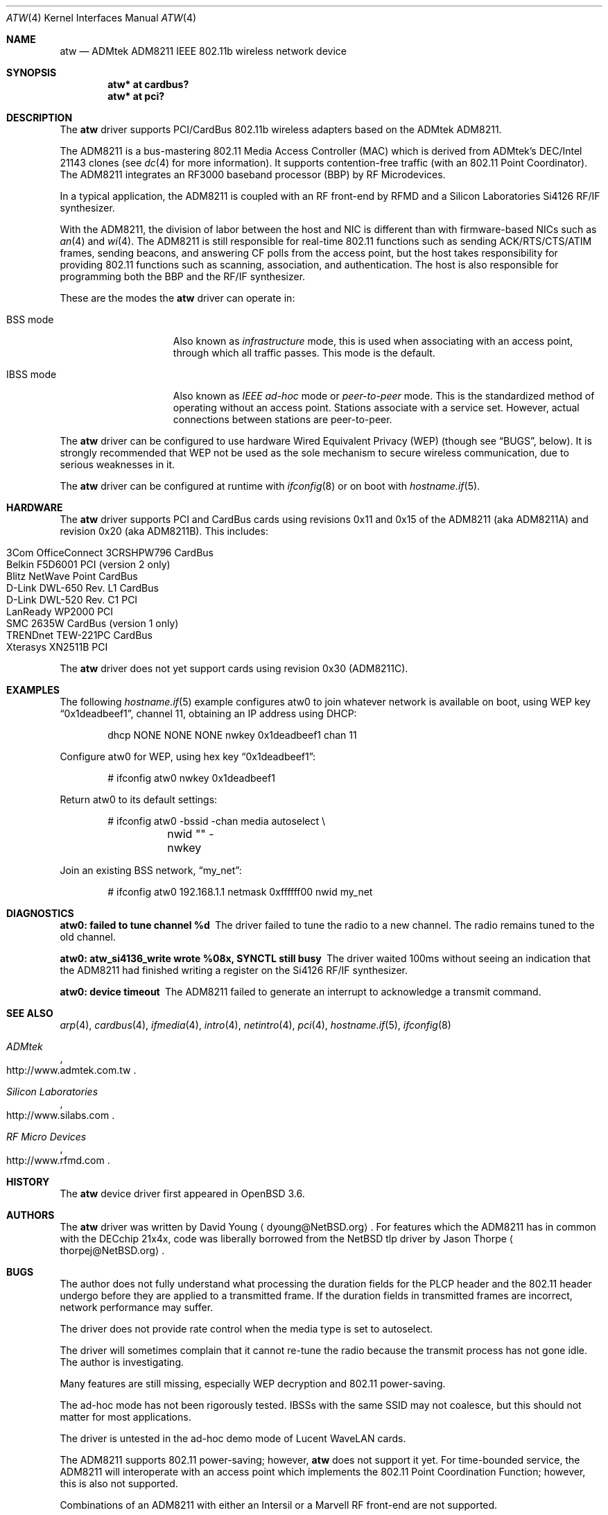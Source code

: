 .\"     $OpenBSD: src/share/man/man4/atw.4,v 1.30 2009/09/02 07:00:24 jmc Exp $
.\"	$NetBSD: atw.4,v 1.8 2004/06/06 04:05:49 wiz Exp $
.\"
.\" Copyright (c) 2003
.\"	David Young <dyoung@NetBSD.org>. All rights reserved.
.\"
.\" Redistribution and use in source and binary forms, with or without
.\" modification, are permitted provided that the following conditions
.\" are met:
.\" 1. Redistributions of source code must retain the above copyright
.\"    notice, this list of conditions and the following disclaimer.
.\" 2. Redistributions in binary form must reproduce the above copyright
.\"    notice, this list of conditions and the following disclaimer in the
.\"    documentation and/or other materials provided with the distribution.
.\" 3. Neither the name of the author nor the names of any co-contributors
.\"    may be used to endorse or promote products derived from this software
.\"    without specific prior written permission.
.\"
.\" THIS SOFTWARE IS PROVIDED BY David Young AND CONTRIBUTORS ``AS IS'' AND
.\" ANY EXPRESS OR IMPLIED WARRANTIES, INCLUDING, BUT NOT LIMITED TO, THE
.\" IMPLIED WARRANTIES OF MERCHANTABILITY AND FITNESS FOR A PARTICULAR PURPOSE
.\" ARE DISCLAIMED.  IN NO EVENT SHALL David Young
.\" BE LIABLE FOR ANY DIRECT, INDIRECT, INCIDENTAL, SPECIAL, EXEMPLARY, OR
.\" CONSEQUENTIAL DAMAGES (INCLUDING, BUT NOT LIMITED TO, PROCUREMENT OF
.\" SUBSTITUTE GOODS OR SERVICES; LOSS OF USE, DATA, OR PROFITS; OR BUSINESS
.\" INTERRUPTION) HOWEVER CAUSED AND ON ANY THEORY OF LIABILITY, WHETHER IN
.\" CONTRACT, STRICT LIABILITY, OR TORT (INCLUDING NEGLIGENCE OR OTHERWISE)
.\" ARISING IN ANY WAY OUT OF THE USE OF THIS SOFTWARE, EVEN IF ADVISED OF
.\" THE POSSIBILITY OF SUCH DAMAGE.
.\"
.Dd $Mdocdate: August 29 2008 $
.Dt ATW 4
.Os
.Sh NAME
.Nm atw
.Nd ADMtek ADM8211 IEEE 802.11b wireless network device
.Sh SYNOPSIS
.Cd "atw* at cardbus?"
.Cd "atw* at pci?"
.Sh DESCRIPTION
The
.Nm
driver supports PCI/CardBus 802.11b wireless adapters based on the
ADMtek ADM8211.
.Pp
The ADM8211 is a bus-mastering 802.11 Media Access Controller (MAC)
which is derived from ADMtek's DEC/Intel 21143 clones (see
.Xr dc 4
for more information).
It supports contention-free traffic (with an 802.11 Point Coordinator).
The ADM8211 integrates an RF3000 baseband processor (BBP) by RF
Microdevices.
.Pp
In a typical application, the ADM8211 is coupled with an RF front-end
by RFMD and a Silicon Laboratories Si4126 RF/IF synthesizer.
.Pp
With the ADM8211, the division of labor between the host and NIC
is different than with firmware-based NICs such as
.Xr an 4
and
.Xr wi 4 .
The ADM8211 is still responsible for real-time 802.11 functions
such as sending ACK/RTS/CTS/ATIM frames, sending beacons, and
answering CF polls from the access point, but the host takes
responsibility for providing 802.11 functions such as scanning,
association, and authentication.
The host is also responsible for programming both the BBP and the
RF/IF synthesizer.
.Pp
These are the modes the
.Nm
driver can operate in:
.Bl -tag -width "IBSS-masterXX"
.It BSS mode
Also known as
.Em infrastructure
mode, this is used when associating with an access point, through
which all traffic passes.
This mode is the default.
.It IBSS mode
Also known as
.Em IEEE ad-hoc
mode or
.Em peer-to-peer
mode.
This is the standardized method of operating without an access point.
Stations associate with a service set.
However, actual connections between stations are peer-to-peer.
.El
.Pp
The
.Nm
driver can be configured to use hardware
Wired Equivalent Privacy (WEP)
(though see
.Sx BUGS ,
below).
It is strongly recommended that WEP
not be used as the sole mechanism
to secure wireless communication,
due to serious weaknesses in it.
.Pp
The
.Nm
driver can be configured at runtime with
.Xr ifconfig 8
or on boot with
.Xr hostname.if 5 .
.Sh HARDWARE
The
.Nm
driver supports PCI and CardBus cards using revisions 0x11 and 0x15
of the ADM8211 (aka ADM8211A) and revision 0x20 (aka ADM8211B).
This includes:
.Pp
.Bl -tag -width Ds -offset indent -compact
.It 3Com OfficeConnect 3CRSHPW796 CardBus
.It Belkin F5D6001 PCI (version 2 only)
.It Blitz NetWave Point CardBus
.It D-Link DWL-650 Rev. \&L1 CardBus
.It D-Link DWL-520 Rev. \&C1 PCI
.It LanReady WP2000 PCI
.It SMC 2635W CardBus (version 1 only)
.It TRENDnet TEW-221PC CardBus
.It Xterasys XN2511B PCI
.El
.Pp
The
.Nm
driver does not yet support cards using revision 0x30 (ADM8211C).
.\"This includes:
.\".Pp
.\".Bl -tag -width Ds -offset indent -compact
.\".El
.Sh EXAMPLES
The following
.Xr hostname.if 5
example configures atw0 to join whatever network is available on boot,
using WEP key
.Dq 0x1deadbeef1 ,
channel 11, obtaining an IP address using DHCP:
.Bd -literal -offset indent
dhcp NONE NONE NONE nwkey 0x1deadbeef1 chan 11
.Ed
.Pp
Configure atw0 for WEP, using hex key
.Dq 0x1deadbeef1 :
.Bd -literal -offset indent
# ifconfig atw0 nwkey 0x1deadbeef1
.Ed
.Pp
Return atw0 to its default settings:
.Bd -literal -offset indent
# ifconfig atw0 -bssid -chan media autoselect \e
	nwid "" -nwkey
.Ed
.Pp
Join an existing BSS network,
.Dq my_net :
.Bd -literal -offset indent
# ifconfig atw0 192.168.1.1 netmask 0xffffff00 nwid my_net
.Ed
.Sh DIAGNOSTICS
.Bl -diag
.It "atw0: failed to tune channel %d"
The driver failed to tune the radio to a new channel.
The radio remains tuned to the old channel.
.It "atw0: atw_si4136_write wrote %08x, SYNCTL still busy"
The driver waited 100ms without seeing an indication that the
ADM8211 had finished writing a register on the Si4126 RF/IF
synthesizer.
.It "atw0: device timeout"
The ADM8211 failed to generate an interrupt to acknowledge a transmit
command.
.El
.Sh SEE ALSO
.Xr arp 4 ,
.Xr cardbus 4 ,
.Xr ifmedia 4 ,
.Xr intro 4 ,
.Xr netintro 4 ,
.Xr pci 4 ,
.Xr hostname.if 5 ,
.Xr ifconfig 8
.Rs
.%T ADMtek
.%O http://www.admtek.com.tw
.Re
.Rs
.%T Silicon Laboratories
.%O http://www.silabs.com
.Re
.Rs
.%T RF Micro Devices
.%O http://www.rfmd.com
.Re
.Sh HISTORY
The
.Nm
device driver first appeared in
.Ox 3.6 .
.Sh AUTHORS
.An -nosplit
The
.Nm
driver was written by
.An David Young
.Aq dyoung@NetBSD.org .
For features which the ADM8211 has in common with the DECchip 21x4x,
code was liberally borrowed from the
.Nx
tlp driver by
.An Jason Thorpe
.Aq thorpej@NetBSD.org .
.Sh BUGS
The author does not fully understand what processing the duration
fields for the PLCP header and the 802.11 header undergo before
they are applied to a transmitted frame.
If the duration fields in transmitted frames are incorrect,
network performance may suffer.
.Pp
The driver does not provide rate control when the media type is
set to autoselect.
.Pp
The driver will sometimes complain that it cannot re-tune the radio
because the transmit process has not gone idle.
The author is investigating.
.Pp
Many features are still missing, especially WEP decryption and
802.11 power-saving.
.Pp
The ad-hoc mode has not been rigorously tested.
IBSSs with the same SSID may not coalesce, but this should not
matter for most applications.
.Pp
The driver is untested in the ad-hoc demo mode of Lucent WaveLAN
cards.
.Pp
The ADM8211 supports 802.11 power-saving; however,
.Nm
does not support it yet.
For time-bounded service, the ADM8211 will interoperate with an
access point which implements the 802.11 Point Coordination Function;
however, this is also not supported.
.Pp
Combinations of an ADM8211 with either an Intersil or a Marvell RF
front-end are not supported.
.Pp
.Nm
contains incomplete support for the ADM8211's WEP encryption/decryption
engine.
.Nm
does not yet support hardware WEP decryption; however, it will use
the ADM8211's crypto engine to encrypt transmitted frames.
Documentation from ADMtek claims that, in addition to the 4 104-bit
shared WEP keys, the ADM8211 will store WEP key pairs for up to 20
peers.
The documentation provides no details, hence
.Nm
does not support the 20 key-pairs.
